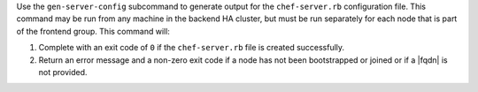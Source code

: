 .. The contents of this file may be included in multiple topics (using the includes directive).
.. The contents of this file should be modified in a way that preserves its ability to appear in multiple topics.


Use the ``gen-server-config`` subcommand to generate output for the ``chef-server.rb`` configuration file. This command may be run from any machine in the backend HA cluster, but must be run separately for each node that is part of the frontend group. This command will:

#. Complete with an exit code of ``0`` if the ``chef-server.rb`` file is created successfully.
#. Return an error message and a non-zero exit code if a node has  not been bootstrapped or joined or if a |fqdn| is not provided.
